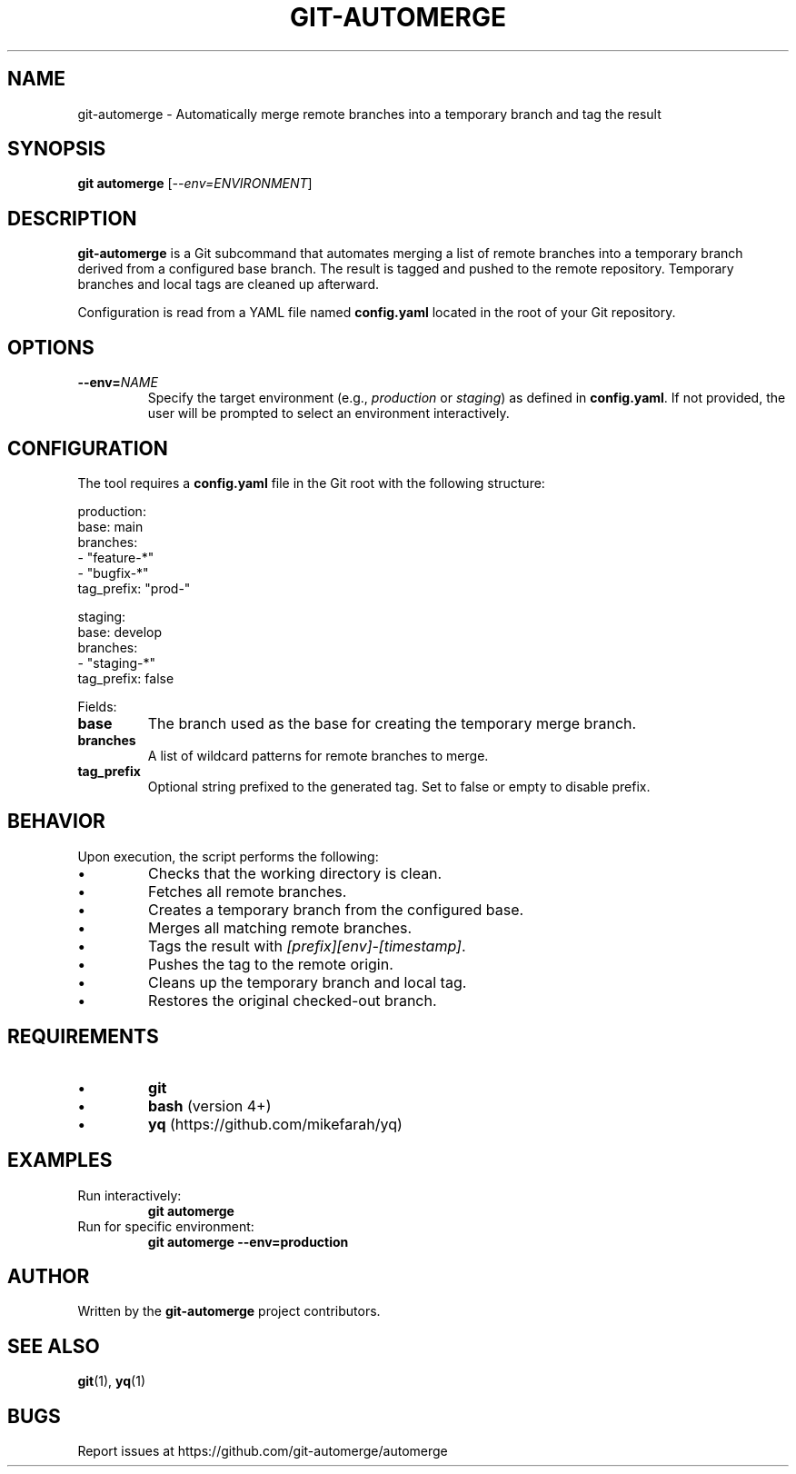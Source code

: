 .TH GIT-AUTOMERGE 1 "July 2025" "git-automerge 1.0" "Git Automerge Manual"

.SH NAME
git\-automerge \- Automatically merge remote branches into a temporary branch and tag the result

.SH SYNOPSIS
.B git automerge
[\fI--env=ENVIRONMENT\fR]

.SH DESCRIPTION
\fBgit-automerge\fR is a Git subcommand that automates merging a list of remote branches into a temporary branch derived from a configured base branch. The result is tagged and pushed to the remote repository. Temporary branches and local tags are cleaned up afterward.

Configuration is read from a YAML file named \fBconfig.yaml\fR located in the root of your Git repository.

.SH OPTIONS
.TP
\fB--env=\fINAME\fR
Specify the target environment (e.g., \fIproduction\fR or \fIstaging\fR) as defined in \fBconfig.yaml\fR. If not provided, the user will be prompted to select an environment interactively.

.SH CONFIGURATION
The tool requires a \fBconfig.yaml\fR file in the Git root with the following structure:

.EX
production:
  base: main
  branches:
    - "feature-*"
    - "bugfix-*"
  tag_prefix: "prod-"

staging:
  base: develop
  branches:
    - "staging-*"
  tag_prefix: false
.EE

Fields:
.IP \fBbase\fR
The branch used as the base for creating the temporary merge branch.
.IP \fBbranches\fR
A list of wildcard patterns for remote branches to merge.
.IP \fBtag_prefix\fR
Optional string prefixed to the generated tag. Set to false or empty to disable prefix.

.SH BEHAVIOR
Upon execution, the script performs the following:

.IP \(bu
Checks that the working directory is clean.
.IP \(bu
Fetches all remote branches.
.IP \(bu
Creates a temporary branch from the configured base.
.IP \(bu
Merges all matching remote branches.
.IP \(bu
Tags the result with \fI[prefix][env]-[timestamp]\fR.
.IP \(bu
Pushes the tag to the remote origin.
.IP \(bu
Cleans up the temporary branch and local tag.
.IP \(bu
Restores the original checked-out branch.

.SH REQUIREMENTS
.IP \(bu
\fBgit\fR
.IP \(bu
\fBbash\fR (version 4+)
.IP \(bu
\fByq\fR (https://github.com/mikefarah/yq)

.SH EXAMPLES
.TP
Run interactively:
.B
git automerge

.TP
Run for specific environment:
.B
git automerge --env=production

.SH AUTHOR
Written by the \fBgit-automerge\fR project contributors.

.SH SEE ALSO
.BR git (1),
.BR yq (1)

.SH BUGS
Report issues at https://github.com/git-automerge/automerge
